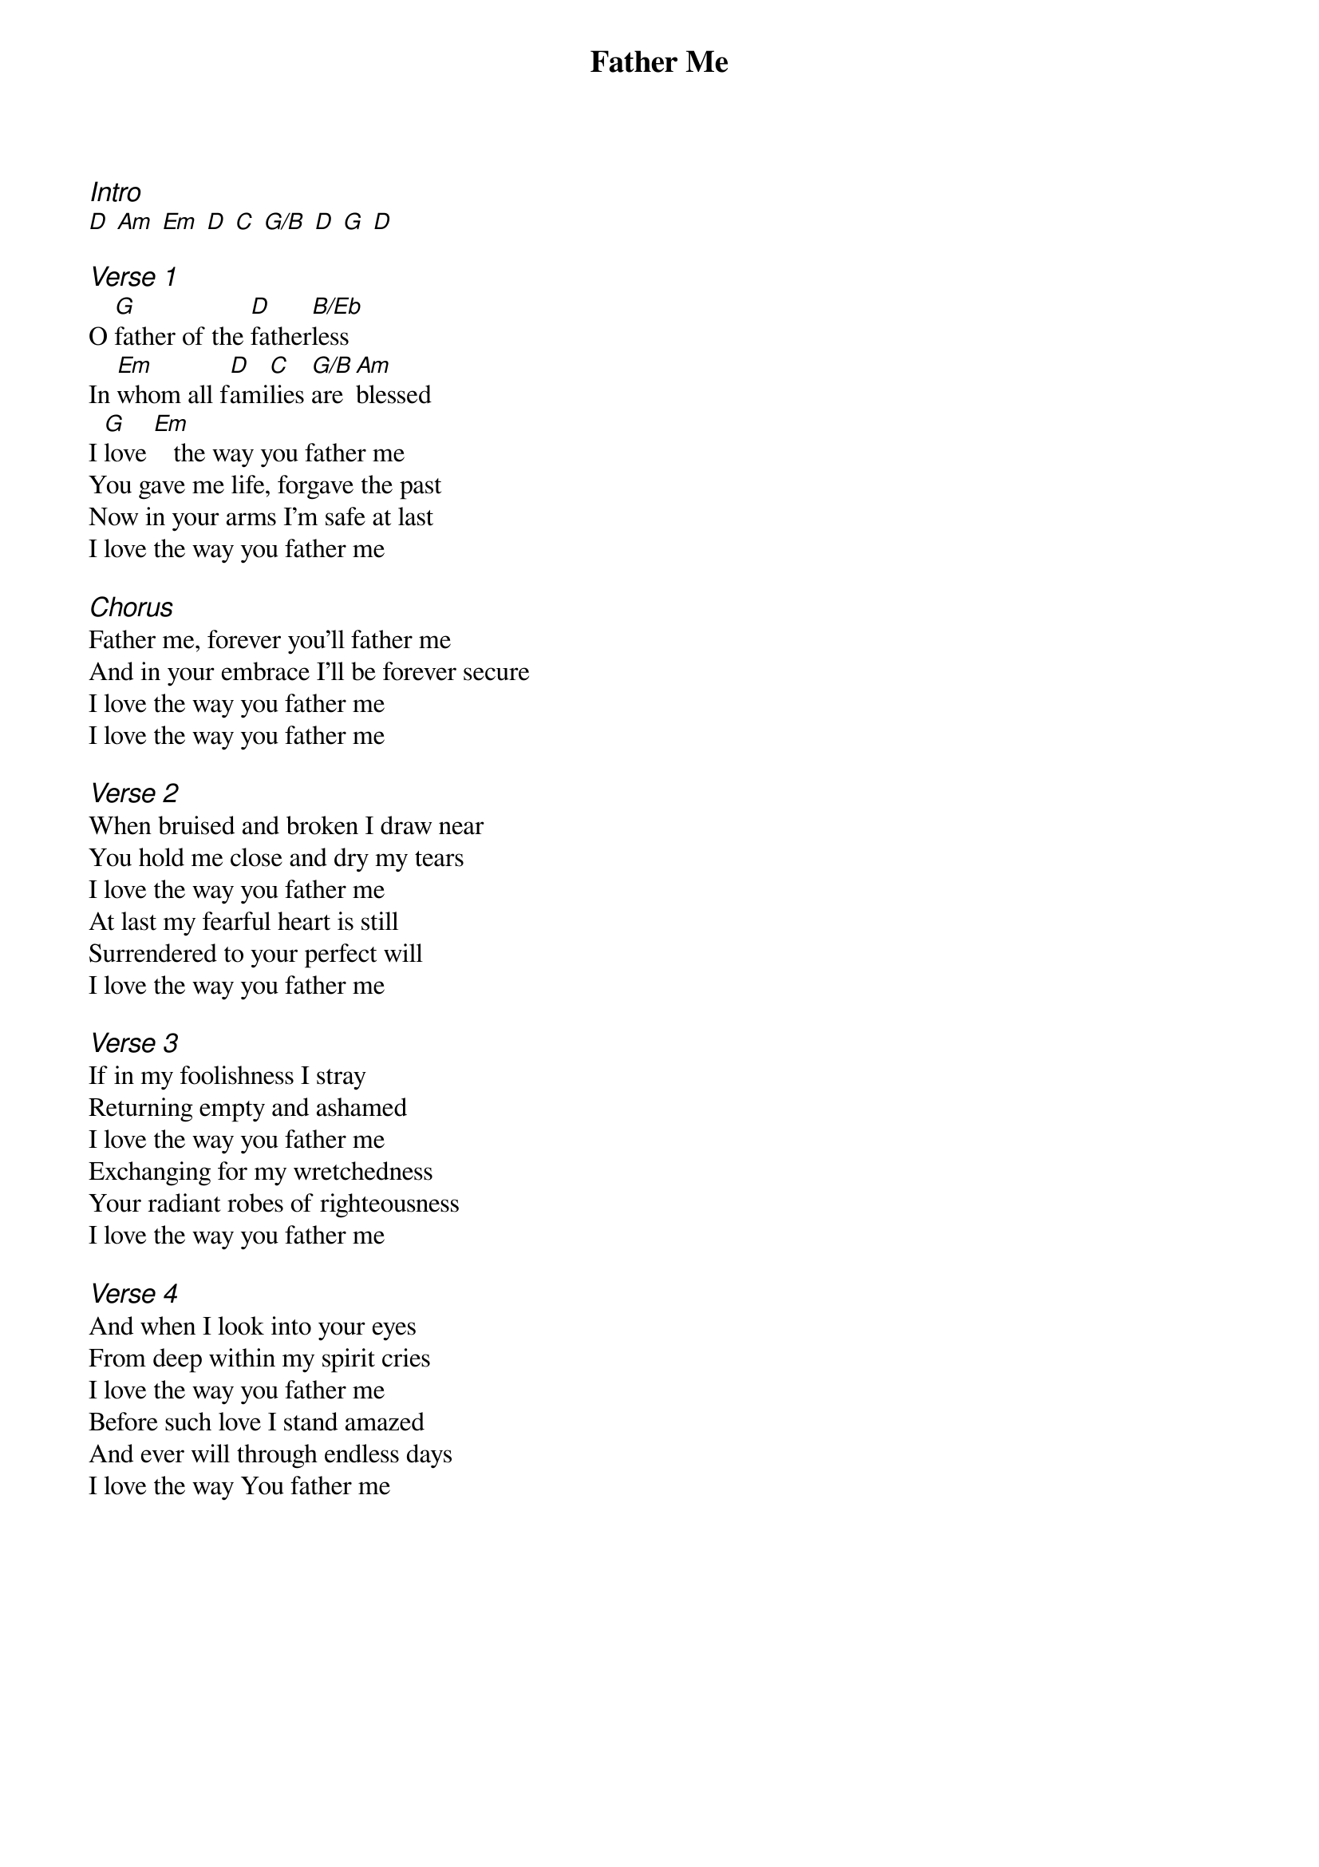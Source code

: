 {title: Father Me}
{ng}
{columns: 1}

{ci:Intro}
[D] [Am] [Em] [D] [C] [G/B] [D] [G] [D]

{ci:Verse 1}
O [G]father of the [D]father[B/Eb]less
In [Em]whom all f[D]ami[C]lies [G/B]are [Am]blessed
I [G]love [Em]   the way you father me
You gave me life, forgave the past
Now in your arms I'm safe at last
I love the way you father me

{ci:Chorus}
Father me, forever you'll father me
And in your embrace I'll be forever secure
I love the way you father me
I love the way you father me

{ci:Verse 2}
When bruised and broken I draw near
You hold me close and dry my tears
I love the way you father me
At last my fearful heart is still
Surrendered to your perfect will
I love the way you father me

{ci:Verse 3}
If in my foolishness I stray
Returning empty and ashamed
I love the way you father me
Exchanging for my wretchedness
Your radiant robes of righteousness
I love the way you father me

{ci:Verse 4}
And when I look into your eyes
From deep within my spirit cries
I love the way you father me
Before such love I stand amazed
And ever will through endless days
I love the way You father me